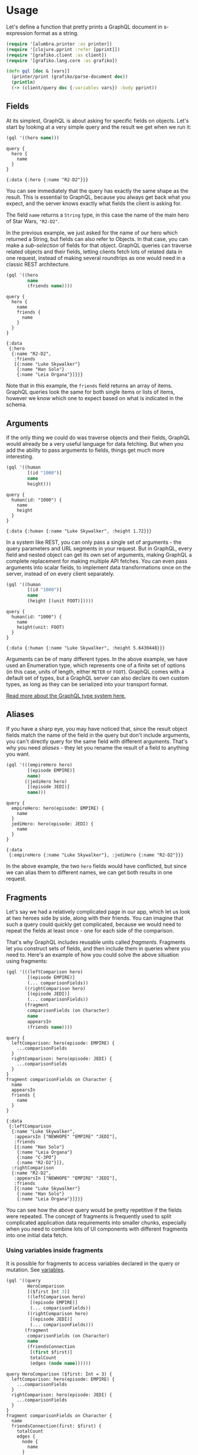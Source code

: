 * Usage

  Let's define a function that pretty prints a GraphQL document in
  s-expression format as a string.

  #+BEGIN_SRC clojure :results silent
    (require '[alumbra.printer :as printer])
    (require '[clojure.pprint :refer [pprint]])
    (require '[grafiko.client :as client])
    (require '[grafiko.lang.core :as grafiko])

    (defn gql [doc & [vars]]
      (printer/print (grafiko/parse-document doc))
      (println)
      (-> (client/query doc {:variables vars}) :body pprint))
  #+END_SRC

** Fields
   :PROPERTIES:
   :CUSTOM_ID: fields
   :END:

   At its simplest, GraphQL is about asking for specific fields on objects.
   Let's start by looking at a very simple query and the result we get when
   we run it:

   #+BEGIN_SRC clojure :exports both :results output
     (gql '((hero name)))
   #+END_SRC

   #+RESULTS:
   #+begin_example
   query {
     hero {
       name
     }
   }

   {:data {:hero {:name "R2-D2"}}}
   #+end_example

   You can see immediately that the query has exactly the same shape as the
   result. This is essential to GraphQL, because you always get back what
   you expect, and the server knows exactly what fields the client is
   asking for.

   The field =name= returns a =String= type, in this case the name of the
   main hero of Star Wars, ="R2-D2"=.

   In the previous example, we just asked for the name of our hero which
   returned a String, but fields can also refer to Objects. In that case,
   you can make a /sub-selection/ of fields for that object. GraphQL
   queries can traverse related objects and their fields, letting clients
   fetch lots of related data in one request, instead of making several
   roundtrips as one would need in a classic REST architecture.

   #+BEGIN_SRC clojure :exports both :results output
     (gql '((hero
             name
             (friends name))))
   #+END_SRC

   #+RESULTS:
   #+begin_example
   query {
     hero {
       name
       friends {
         name
       }
     }
   }

   {:data
    {:hero
     {:name "R2-D2",
      :friends
      [{:name "Luke Skywalker"}
       {:name "Han Solo"}
       {:name "Leia Organa"}]}}}
   #+end_example

   Note that in this example, the =friends= field returns an array of
   items. GraphQL queries look the same for both single items or lists of
   items, however we know which one to expect based on what is indicated in
   the schema.

** Arguments
   :PROPERTIES:
   :CUSTOM_ID: arguments
   :END:

   If the only thing we could do was traverse objects and their fields,
   GraphQL would already be a very useful language for data fetching. But
   when you add the ability to pass arguments to fields, things get much
   more interesting.

   #+BEGIN_SRC clojure :exports code :results output
     (gql '((human
             [(id "1000")]
             name
             height)))
   #+END_SRC

   #+RESULTS:
   #+begin_example
   query {
     human(id: "1000") {
       name
       height
     }
   }

   {:data {:human {:name "Luke Skywalker", :height 1.72}}}
   #+end_example

   In a system like REST, you can only pass a single set of arguments - the
   query parameters and URL segments in your request. But in GraphQL, every
   field and nested object can get its own set of arguments, making GraphQL
   a complete replacement for making multiple API fetches. You can even
   pass arguments into scalar fields, to implement data transformations
   once on the server, instead of on every client separately.

   #+BEGIN_SRC clojure :exports both :results output
     (gql '((human
             [(id "1000")]
             name
             (height [(unit FOOT)]))))
   #+END_SRC

   #+RESULTS:
   #+begin_example
   query {
     human(id: "1000") {
       name
       height(unit: FOOT)
     }
   }

   {:data {:human {:name "Luke Skywalker", :height 5.6430448}}}
   #+end_example

   Arguments can be of many different types. In the above example, we have
   used an Enumeration type, which represents one of a finite set of
   options (in this case, units of length, either =METER= or =FOOT=).
   GraphQL comes with a default set of types, but a GraphQL server can also
   declare its own custom types, as long as they can be serialized into
   your transport format.

   [[/learn/schema][Read more about the GraphQL type system here.]]

** Aliases
   :PROPERTIES:
   :CUSTOM_ID: aliases
   :END:

   If you have a sharp eye, you may have noticed that, since the result
   object fields match the name of the field in the query but don't include
   arguments, you can't directly query for the same field with different
   arguments. That's why you need /aliases/ - they let you rename the
   result of a field to anything you want.

   #+BEGIN_SRC clojure :exports both :results output
     (gql '(((empireHero hero)
             [(episode EMPIRE)]
             name)
            ((jediHero hero)
             [(episode JEDI)]
             name)))
   #+END_SRC

   #+RESULTS:
   #+begin_example
   query {
     empireHero: hero(episode: EMPIRE) {
       name
     }
     jediHero: hero(episode: JEDI) {
       name
     }
   }

   {:data
    {:empireHero {:name "Luke Skywalker"}, :jediHero {:name "R2-D2"}}}
   #+end_example

   In the above example, the two =hero= fields would have conflicted, but
   since we can alias them to different names, we can get both results in
   one request.

** Fragments
   :PROPERTIES:
   :CUSTOM_ID: fragments
   :END:

   Let's say we had a relatively complicated page in our app, which let us
   look at two heroes side by side, along with their friends. You can
   imagine that such a query could quickly get complicated, because we
   would need to repeat the fields at least once - one for each side of the
   comparison.

   That's why GraphQL includes reusable units called /fragments/. Fragments
   let you construct sets of fields, and then include them in queries where
   you need to. Here's an example of how you could solve the above
   situation using fragments:

   #+BEGIN_SRC clojure :exports both :results output
     (gql '(((leftComparison hero)
             [(episode EMPIRE)]
             (... comparisonFields))
            ((rightComparison hero)
             [(episode JEDI)]
             (... comparisonFields))
            (fragment
             comparisonFields (on Character)
             name
             appearsIn
             (friends name))))
   #+END_SRC

   #+RESULTS:
   #+begin_example
   query {
     leftComparison: hero(episode: EMPIRE) {
       ...comparisonFields
     }
     rightComparison: hero(episode: JEDI) {
       ...comparisonFields
     }
   }
   fragment comparisonFields on Character {
     name
     appearsIn
     friends {
       name
     }
   }

   {:data
    {:leftComparison
     {:name "Luke Skywalker",
      :appearsIn ["NEWHOPE" "EMPIRE" "JEDI"],
      :friends
      [{:name "Han Solo"}
       {:name "Leia Organa"}
       {:name "C-3PO"}
       {:name "R2-D2"}]},
     :rightComparison
     {:name "R2-D2",
      :appearsIn ["NEWHOPE" "EMPIRE" "JEDI"],
      :friends
      [{:name "Luke Skywalker"}
       {:name "Han Solo"}
       {:name "Leia Organa"}]}}}
   #+end_example

   You can see how the above query would be pretty repetitive if the fields
   were repeated. The concept of fragments is frequently used to split
   complicated application data requirements into smaller chunks,
   especially when you need to combine lots of UI components with different
   fragments into one initial data fetch.

*** Using variables inside fragments
    :PROPERTIES:
    :CUSTOM_ID: using-variables-inside-fragments
    :END:

    It is possible for fragments to access variables declared in the query
    or mutation. See [[#variables][variables]].

    #+BEGIN_SRC clojure :exports both :results output
      (gql '((query
              HeroComparison
              [($first Int 3)]
              ((leftComparison hero)
               [(episode EMPIRE)]
               (... comparisonFields))
              ((rightComparison hero)
               [(episode JEDI)]
               (... comparisonFields)))
             (fragment
              comparisonFields (on Character)
              name
              (friendsConnection
               [(first $first)]
               totalCount
               (edges (node name))))))
    #+END_SRC

    #+RESULTS:
    #+begin_example
    query HeroComparison ($first: Int = 3) {
      leftComparison: hero(episode: EMPIRE) {
        ...comparisonFields
      }
      rightComparison: hero(episode: JEDI) {
        ...comparisonFields
      }
    }
    fragment comparisonFields on Character {
      name
      friendsConnection(first: $first) {
        totalCount
        edges {
          node {
            name
          }
        }
      }
    }

    {:data
     {:leftComparison
      {:name "Luke Skywalker",
       :friendsConnection
       {:totalCount 4,
        :edges
        [{:node {:name "Han Solo"}}
         {:node {:name "Leia Organa"}}
         {:node {:name "C-3PO"}}]}},
      :rightComparison
      {:name "R2-D2",
       :friendsConnection
       {:totalCount 3,
        :edges
        [{:node {:name "Luke Skywalker"}}
         {:node {:name "Han Solo"}}
         {:node {:name "Leia Organa"}}]}}}}
    #+end_example

** Operation name
   :PROPERTIES:
   :CUSTOM_ID: operation-name
   :END:

   Up until now, we have been using a shorthand syntax where we omit both
   the =query= keyword and the query name, but in production apps it's
   useful to use these to make our code less ambiguous.

   Here's an example that includes the keyword =query= as /operation type/
   and =HeroNameAndFriends= as /operation name/ :

   #+BEGIN_SRC clojure :exports both :results output
     (gql '((query
             HeroNameAndFriends
             (hero
              name
              (friends name)))))
   #+END_SRC

   #+RESULTS:
   #+begin_example
   query HeroNameAndFriends {
     hero {
       name
       friends {
         name
       }
     }
   }

   {:data
    {:hero
     {:name "R2-D2",
      :friends
      [{:name "Luke Skywalker"}
       {:name "Han Solo"}
       {:name "Leia Organa"}]}}}
   #+end_example

   The /operation type/ is either /query/, /mutation/, or /subscription/
   and describes what type of operation you're intending to do. The
   operation type is required unless you're using the query shorthand
   syntax, in which case you can't supply a name or variable definitions
   for your operation.

   The /operation name/ is a meaningful and explicit name for your
   operation. It is only required in multi-operation documents, but its use
   is encouraged because it is very helpful for debugging and server-side
   logging. When something goes wrong either in your network logs or your
   GraphQL server, it is easier to identify a query in your codebase by
   name instead of trying to decipher the contents. Think of this just like
   a function name in your favorite programming language. For example, in
   JavaScript we can easily work only with anonymous functions, but when we
   give a function a name, it's easier to track it down, debug our code,
   and log when it's called. In the same way, GraphQL query and mutation
   names, along with fragment names, can be a useful debugging tool on the
   server side to identify different GraphQL requests.

** Variables
   :PROPERTIES:
   :CUSTOM_ID: variables
   :END:

   So far, we have been writing all of our arguments inside the query
   string. But in most applications, the arguments to fields will be
   dynamic: For example, there might be a dropdown that lets you select
   which Star Wars episode you are interested in, or a search field, or a
   set of filters.

   It wouldn't be a good idea to pass these dynamic arguments directly in
   the query string, because then our client-side code would need to
   dynamically manipulate the query string at runtime, and serialize it
   into a GraphQL-specific format. Instead, GraphQL has a first-class way
   to factor dynamic values out of the query, and pass them as a separate
   dictionary. These values are called /variables/.

   When we start working with variables, we need to do three things:

   1. Replace the static value in the query with =$variableName=
   2. Declare =$variableName= as one of the variables accepted by the query
   3. Pass =variableName: value= in the separate, transport-specific
      (usually JSON) variables dictionary

   Here's what it looks like all together:

   #+BEGIN_SRC clojure :exports both :results output
     (gql '((query
             HeroNameAndFriends
             [($episode Episode)]
             (hero
              [(episode $episode)]
              name
              (friends name)))))
   #+END_SRC

   #+RESULTS:
   #+begin_example
   query HeroNameAndFriends ($episode: Episode) {
     hero(episode: $episode) {
       name
       friends {
         name
       }
     }
   }

   {:data
    {:hero
     {:name "R2-D2",
      :friends
      [{:name "Luke Skywalker"}
       {:name "Han Solo"}
       {:name "Leia Organa"}]}}}
   #+end_example

   Now, in our client code, we can simply pass a different variable rather
   than needing to construct an entirely new query. This is also in general
   a good practice for denoting which arguments in our query are expected
   to be dynamic - we should never be doing string interpolation to
   construct queries from user-supplied values.

*** Variable definitions
    :PROPERTIES:
    :CUSTOM_ID: variable-definitions
    :END:

    The variable definitions are the part that looks like
    =($episode: Episode)= in the query above. It works just like the
    argument definitions for a function in a typed language. It lists all of
    the variables, prefixed by =$=, followed by their type, in this case
    =Episode=.

    All declared variables must be either scalars, enums, or input object
    types. So if you want to pass a complex object into a field, you need to
    know what input type that matches on the server. Learn more about input
    object types on the Schema page.

    Variable definitions can be optional or required. In the case above,
    since there isn't an =!= next to the =Episode= type, it's optional. But
    if the field you are passing the variable into requires a non-null
    argument, then the variable has to be required as well.

    To learn more about the syntax for these variable definitions, it's
    useful to learn the GraphQL schema language. The schema language is
    explained in detail on the Schema page.

*** Default variables
    :PROPERTIES:
    :CUSTOM_ID: default-variables
    :END:

    Default values can also be assigned to the variables in the query by
    adding the default value after the type declaration.

    #+BEGIN_SRC clojure :exports both :results output
      (gql '((query
              HeroNameAndFriends
              [($episode Episode JEDI)]
              (hero
               [(episode $episode)]
               name
               (friends name)))))
    #+END_SRC

    #+RESULTS:
    #+begin_example
    query HeroNameAndFriends ($episode: Episode = JEDI) {
      hero(episode: $episode) {
        name
        friends {
          name
        }
      }
    }

    {:data
     {:hero
      {:name "R2-D2",
       :friends
       [{:name "Luke Skywalker"}
        {:name "Han Solo"}
        {:name "Leia Organa"}]}}}
    #+end_example

    When default values are provided for all variables, you can call the
    query without passing any variables. If any variables are passed as part
    of the variables dictionary, they will override the defaults.

** Directives
   :PROPERTIES:
   :CUSTOM_ID: directives
   :END:

   We discussed above how variables enable us to avoid doing manual string
   interpolation to construct dynamic queries. Passing variables in
   arguments solves a pretty big class of these problems, but we might also
   need a way to dynamically change the structure and shape of our queries
   using variables. For example, we can imagine a UI component that has a
   summarized and detailed view, where one includes more fields than the
   other.

   Let's construct a query for such a component:

   #+BEGIN_SRC clojure :exports both :results output
     (gql '((query
             Hero
             [($episode Episode)
              ($withFriends Boolean!)]
             (hero
              [(episode $episode)]
              name
              (friends
               ((include [(if $withFriends)]))
               name))))
          {:episode "JEDI" :withFriends false})
   #+END_SRC

   #+RESULTS:
   #+begin_example
   query Hero ($episode: Episode, $withFriends: Boolean!) {
     hero(episode: $episode) {
       name
       friends @include(if: $withFriends) {
         name
       }
     }
   }

   {:data {:hero {:name "R2-D2"}}}
   #+end_example

   Try editing the variables above to instead pass =true= for
   =withFriends=, and see how the result changes.

   We needed to use a new feature in GraphQL called a /directive/. A
   directive can be attached to a field or fragment inclusion, and can
   affect execution of the query in any way the server desires. The core
   GraphQL specification includes exactly two directives, which must be
   supported by any spec-compliant GraphQL server implementation:

   - =@include(if: Boolean)= Only include this field in the result if the
     argument is =true=.
   - =@skip(if: Boolean)= Skip this field if the argument is =true=.

   Directives can be useful to get out of situations where you otherwise
   would need to do string manipulation to add and remove fields in your
   query. Server implementations may also add experimental features by
   defining completely new directives.

** Mutations
   :PROPERTIES:
   :CUSTOM_ID: mutations
   :END:

   Most discussions of GraphQL focus on data fetching, but any complete
   data platform needs a way to modify server-side data as well.

   In REST, any request might end up causing some side-effects on the
   server, but by convention it's suggested that one doesn't use =GET=
   requests to modify data. GraphQL is similar - technically any query
   could be implemented to cause a data write. However, it's useful to
   establish a convention that any operations that cause writes should be
   sent explicitly via a mutation.

   Just like in queries, if the mutation field returns an object type, you
   can ask for nested fields. This can be useful for fetching the new state
   of an object after an update. Let's look at a simple example mutation:

   #+BEGIN_SRC clojure :exports both :results output
     (gql '((mutation
             CreateReviewForEpisode
             [($ep Episode!)
              ($review ReviewInput!)]
             (createReview
              [(episode $ep)
               (review $review)]
              stars
              commentary)))
          {:ep "JEDI"
           :review
           {:stars 5
            :commentary "This is a great movie!"}})
   #+END_SRC

   #+RESULTS:
   #+begin_example
   mutation CreateReviewForEpisode ($ep: Episode!, $review: ReviewInput!) {
     createReview(episode: $ep, review: $review) {
       stars
       commentary
     }
   }

   {:data {:createReview {:stars 5, :commentary "This is a great movie!"}}}
   #+end_example

   Note how =createReview= field returns the =stars= and =commentary=
   fields of the newly created review. This is especially useful when
   mutating existing data, for example, when incrementing a field, since we
   can mutate and query the new value of the field with one request.

   You might also notice that, in this example, the =review= variable we
   passed in is not a scalar. It's an /input object type/, a special kind
   of object type that can be passed in as an argument. Learn more about
   input types on the Schema page.

*** Multiple fields in mutations
    :PROPERTIES:
    :CUSTOM_ID: multiple-fields-in-mutations
    :END:

    A mutation can contain multiple fields, just like a query. There's one
    important distinction between queries and mutations, other than the
    name:

    *While query fields are executed in parallel, mutation fields run in
    series, one after the other.*

    This means that if we send two =incrementCredits= mutations in one
    request, the first is guaranteed to finish before the second begins,
    ensuring that we don't end up with a race condition with ourselves.

** Inline Fragments
   :PROPERTIES:
   :CUSTOM_ID: inline-fragments
   :END:

   Like many other type systems, GraphQL schemas include the ability to
   define interfaces and union types. [[/learn/schema/#interfaces][Learn
   about them in the schema guide.]]

   If you are querying a field that returns an interface or a union type,
   you will need to use /inline fragments/ to access data on the underlying
   concrete type. It's easiest to see with an example:

   #+BEGIN_SRC clojure :exports both :results output
     (gql '((query
             HeroForEpisode
             [($ep Episode!)]
             (hero
              [(episode $ep)]
              name
              ((... (on Droid))
               primaryFunction)
              ((... (on Human))
               height))))
          {:ep "JEDI"})
   #+END_SRC

   #+RESULTS:
   #+begin_example
   query HeroForEpisode ($ep: Episode!) {
     hero(episode: $ep) {
       name
       ... on Droid {
         primaryFunction
       }
       ... on Human {
         height
       }
     }
   }

   {:data {:hero {:name "R2-D2", :primaryFunction "Astromech"}}}
   #+end_example

   In this query, the =hero= field returns the type =Character=, which
   might be either a =Human= or a =Droid= depending on the =episode=
   argument. In the direct selection, you can only ask for fields that
   exist on the =Character= interface, such as =name=.

   To ask for a field on the concrete type, you need to use an /inline
   fragment/ with a type condition. Because the first fragment is labeled
   as =... on Droid=, the =primaryFunction= field will only be executed if
   the =Character= returned from =hero= is of the =Droid= type. Similarly
   for the =height= field for the =Human= type.

   Named fragments can also be used in the same way, since a named fragment
   always has a type attached.

*** Meta fields
    :PROPERTIES:
    :CUSTOM_ID: meta-fields
    :END:

    Given that there are some situations where you don't know what type
    you'll get back from the GraphQL service, you need some way to determine
    how to handle that data on the client. GraphQL allows you to request
    =__typename=, a meta field, at any point in a query to get the name of
    the object type at that point.

    #+BEGIN_SRC clojure :exports both :results output
      (gql '((query
              (search
               [(text "an")]
               __typename
               ((... (on Human))
                name)
               ((... (on Droid))
                name)
               ((... (on Starship))
                name)))))
    #+END_SRC

    #+RESULTS:
    #+begin_example
    query {
      search(text: "an") {
        __typename
        ... on Human {
          name
        }
        ... on Droid {
          name
        }
        ... on Starship {
          name
        }
      }
    }

    {:data
     {:search
      [{:--typename "Human", :name "Han Solo"}
       {:--typename "Human", :name "Leia Organa"}
       {:--typename "Starship", :name "TIE Advanced x1"}]}}
    #+end_example

    In the above query, =search= returns a union type that can be one of
    three options. It would be impossible to tell apart the different types
    from the client without the =__typename= field.

    GraphQL services provide a few meta fields, the rest of which are used
    to expose the [[../introspection/][Introspection]] system.
